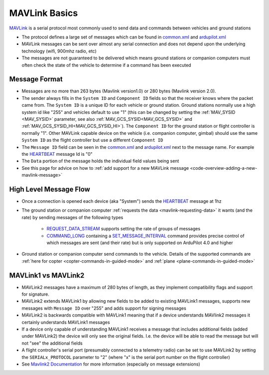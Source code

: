 .. _mavlink-basics:

==============
MAVLink Basics
==============

`MAVLink <https://mavlink.io/en/>`__ is a serial protocol most commonly used to send data and commands between vehicles and ground stations

- The protocol defines a large set of messages which can be found in `common.xml <https://mavlink.io/en/messages/common.html>`__ and `ardupilot.xml <https://mavlink.io/en/messages/ardupilotmega.html>`__
- MAVLink messages can be sent over almost any serial connection and does not depend upon the underlying technology (wifi, 900mhz radio, etc)
- The messages are not guaranteed to be delivered which means ground stations or companion computers must often check the state of the vehicle to determine if a command has been executed

Message Format
--------------

.. image:: ../images/mavlink-frame.png
    :target: ../_images/mavlink-frame.png
    :width: 450px

- Messages are no more than 263 bytes (Mavlink version1.0) or 280 bytes (Mavlink version 2.0).
- The sender always fills in the ``System ID`` and ``Component ID`` fields so that the receiver knows where the packet came from.  The ``System ID`` is a unique ID for each vehicle or ground station.  Ground stations normally use a high system id like "255" and vehicles default to use "1" (this can be changed by setting the :ref:`MAV_SYSID <MAV_SYSID>` parameter, see also :ref:`MAV_GCS_SYSID<MAV_GCS_SYSID>` and :ref:`MAV_GCS_SYSID_HI<MAV_GCS_SYSID_HI>`).  The ``Component ID`` for the ground station or flight controller is normally "1".  Other MAVLink capable device on the vehicle (i.e. companion computer, gimbal) should use the same ``System ID`` as the flight controller but use a different ``Component ID``
- The ``Message ID`` field can be seen in the `common.xml <https://mavlink.io/en/messages/common.html>`__ and `ardupilot.xml <https://mavlink.io/en/messages/ardupilotmega.html>`__ next to the message name.  For example the `HEARTBEAT <https://mavlink.io/en/messages/common.html#HEARTBEAT>`__ message Id is "0"
- The ``Data`` portion of the message holds the individual field values being sent
- See this page for advice on how to :ref:`add support for a new MAVLink message <code-overview-adding-a-new-mavlink-message>`

High Level Message Flow
-----------------------

.. image:: ../images/mavlink-message-flow.png
    :target: ../_images/mavlink-message-flow.png
    :width: 450px

- Once a connection is opened each device (aka "System") sends the `HEARTBEAT <https://mavlink.io/en/messages/common.html#HEARTBEAT>`__ message at 1hz
- The ground station or companion computer :ref:`requests the data <mavlink-requesting-data>` it wants (and the rate) by sending messages of the following types

   - `REQUEST_DATA_STREAM <https://mavlink.io/en/messages/common.html#REQUEST_DATA_STREAM>`__ supports setting the rate of groups of messages
   - `COMMAND_LONG <https://mavlink.io/en/messages/common.html#COMMAND_LONG>`__ containing a `SET_MESSAGE_INTERVAL <https://mavlink.io/en/messages/common.html#MAV_CMD_SET_MESSAGE_INTERVAL>`__ command provides precise control of which messages are sent (and their rate) but is only supported on ArduPilot 4.0 and higher

- Ground station or companion computer send commands to the vehicle.  Details of the supported commands are :ref:`here for copter <copter-commands-in-guided-mode>` and :ref:`plane <plane-commands-in-guided-mode>`

MAVLink1 vs MAVLink2
--------------------
- MAVLink2 messages have a maximum of 280 bytes of length, as they implement compatibility flags and support for signature.
- MAVLink2 extends MAVLink1 by allowing new fields to be added to existing MAVLink1 messages, supports new messages with ``Message ID`` over "255" and adds support for signing messages
- MAVLink2 is backwards compatible with MAVLink1 meaning that if a device understands MAVlink2 messages it certainly understands MAVLink1 messages
- If a device only capable of understanding MAVLink1 receives a message that includes additional fields (added under MAVLink2) the device will only see the original fields.  I.e. the device will be able to read the message but will not "see" the additional fields
- A flight controller's serial port (presumably connected to a telemetry radio) can be set to use MAVLink2 by setting the ``SERIALx_PROTOCOL`` parameter to "2" (where "x" is the serial port number on the flight controller)
-  See `Mavlink2 Documentation <https://mavlink.io/en/guide/mavlink_2.html>`__ for more information (especially on message extensions)
